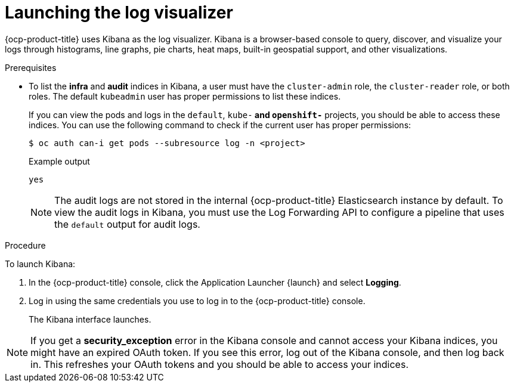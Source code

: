 // Module included in the following assemblies:
//
// * observability/logging/cluster-logging-visualizer.adoc

[id="cluster-logging-visualizer-launch_{context}"]
= Launching the log visualizer

{ocp-product-title} uses Kibana as the log visualizer. Kibana is a browser-based console to query, discover, and visualize your logs through histograms, line graphs,
pie charts, heat maps, built-in geospatial support, and other visualizations.

.Prerequisites

* To list the *infra* and *audit* indices in Kibana, a user must have the `cluster-admin` role, the `cluster-reader` role, or both roles. The default `kubeadmin` user has proper permissions to list these indices.
+
If you can view the pods and logs in the `default`, `kube-*` and `openshift-*` projects, you should be able to access these indices. You can use the following command to check if the current user has proper permissions:
+
[source,terminal]
----
$ oc auth can-i get pods --subresource log -n <project>
----
+
.Example output
[source,terminal]
----
yes
----
+
[NOTE]
====
The audit logs are not stored in the internal {ocp-product-title} Elasticsearch instance by default. To view the audit logs in Kibana, you must use the Log Forwarding API to configure a pipeline that uses the `default` output for audit logs.
====

.Procedure

To launch Kibana:

. In the {ocp-product-title} console, click the Application Launcher {launch} and select *Logging*.

. Log in using the same credentials you use to log in to the {ocp-product-title} console.
+
The Kibana interface launches.

[NOTE]
====
If you get a *security_exception* error in the Kibana console and cannot access your Kibana indices, you might have an expired OAuth token. If you see this error, log out of the Kibana console, and then log back in. This refreshes your OAuth tokens and you should be able to access your indices.
====
